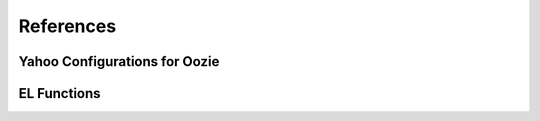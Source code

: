 References
==========

Yahoo Configurations for Oozie
------------------------------

.. csv-table:: Oozie Configurations
   :header: "Actions", "Shared Library", "Credential"
   :widths: 15, 10, 30

   "Hive", "``oozie.action.for.hive``, "``hcat``"


.. http://twiki.corp.yahoo.com/view/CCDI/OozieShareLib
.. For pig: pig_current . For pig with hcat: pig_current,hcat_current For piig with 
.. hbase: pig_current,hbase_current
.. Mention sharelib and how to setup credentials
.. Document what to specify in sharelib for each action (mapreduce, streaming, distcp, etc)
.. http://kryptonitered-oozie.red.ygrid.yahoo.com:4080/oozie/docs


EL Functions
------------




